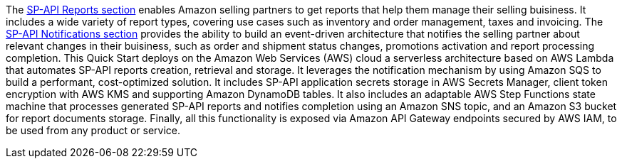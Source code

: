 // Replace the content in <>
// Briefly describe the software. Use consistent and clear branding. 
// Include the benefits of using the software on AWS, and provide details on usage scenarios.

The https://developer-docs.amazon.com/sp-api/docs/reports-api-v2021-06-30-use-case-guide[SP-API Reports section^] enables Amazon selling partners to get reports that help them manage their selling buisiness. It includes a wide variety of report types, covering use cases such as inventory and order management, taxes and invoicing. The https://developer-docs.amazon.com/sp-api/docs/notifications-api-v1-use-case-guide[SP-API Notifications section^] provides the ability to build an event-driven architecture that notifies the selling partner about relevant changes in their buisiness, such as order and shipment status changes, promotions activation and report processing completion.
This Quick Start deploys on the Amazon Web Services (AWS) cloud a serverless architecture based on AWS Lambda that automates SP-API reports creation, retrieval and storage. It leverages the notification mechanism by using Amazon SQS to build a performant, cost-optimized solution. It includes SP-API application secrets storage in AWS Secrets Manager, client token encryption with AWS KMS and supporting Amazon DynamoDB tables. It also includes an adaptable AWS Step Functions state machine that processes generated SP-API reports and notifies completion using an Amazon SNS topic, and an Amazon S3 bucket for report documents storage. Finally, all this functionality is exposed via Amazon API Gateway endpoints secured by AWS IAM, to be used from any product or service.